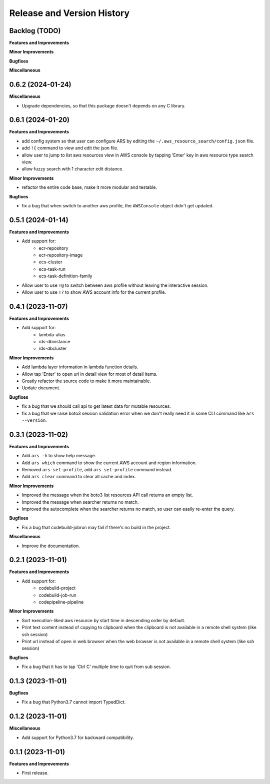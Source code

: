 .. _release_history:

Release and Version History
==============================================================================


Backlog (TODO)
~~~~~~~~~~~~~~~~~~~~~~~~~~~~~~~~~~~~~~~~~~~~~~~~~~~~~~~~~~~~~~~~~~~~~~~~~~~~~~
**Features and Improvements**

**Minor Improvements**

**Bugfixes**

**Miscellaneous**



0.6.2 (2024-01-24)
~~~~~~~~~~~~~~~~~~~~~~~~~~~~~~~~~~~~~~~~~~~~~~~~~~~~~~~~~~~~~~~~~~~~~~~~~~~~~~
**Miscellaneous**

- Upgrade dependencies, so that this package doesn't depends on any C library.


0.6.1 (2024-01-20)
~~~~~~~~~~~~~~~~~~~~~~~~~~~~~~~~~~~~~~~~~~~~~~~~~~~~~~~~~~~~~~~~~~~~~~~~~~~~~~
**Features and Improvements**

- add config system so that user can configure ARS by editing the ``~/.aws_resource_search/config.json`` file.
- add ``!{`` command to view and edit the json file.
- allow user to jump to list aws resources view in AWS console by tapping 'Enter' key in aws resource type search view.
- allow fuzzy search with 1 character edit distance.

**Minor Improvements**

- refactor the entire code base, make it more modular and testable.

**Bugfixes**

- fix a bug that when switch to another aws profile, the ``AWSConsole`` object didn't get updated.


0.5.1 (2024-01-14)
~~~~~~~~~~~~~~~~~~~~~~~~~~~~~~~~~~~~~~~~~~~~~~~~~~~~~~~~~~~~~~~~~~~~~~~~~~~~~~
**Features and Improvements**

- Add support for:
    - ecr-repository
    - ecr-repository-image
    - ecs-cluster
    - ecs-task-run
    - ecs-task-definition-family
- Allow user to use ``!@`` to switch between aws profile without leaving the interactive session.
- Allow user to use ``!?`` to show AWS account info for the current profile.


0.4.1 (2023-11-07)
~~~~~~~~~~~~~~~~~~~~~~~~~~~~~~~~~~~~~~~~~~~~~~~~~~~~~~~~~~~~~~~~~~~~~~~~~~~~~~
**Features and Improvements**

- Add support for:
    - lambda-alias
    - rds-dbinstance
    - rds-dbcluster

**Minor Improvements**

- Add lambda layer information in lambda function details.
- Allow tap 'Enter' to open url in detail view for most of detail items.
- Greatly refactor the source code to make it more maintainable.
- Update document.

**Bugfixes**

- fix a bug that we should call api to get latest data for mutable resources.
- fix a bug that we raise boto3 session validation error when we don't really need it in some CLI command like ``ars --version``.


0.3.1 (2023-11-02)
~~~~~~~~~~~~~~~~~~~~~~~~~~~~~~~~~~~~~~~~~~~~~~~~~~~~~~~~~~~~~~~~~~~~~~~~~~~~~~
**Features and Improvements**

- Add ``ars -h`` to show help message.
- Add ``ars which`` command to show the current AWS account and region information.
- Removed ``ars-set-profile``, add ``ars set-profile`` command instead.
- Add ``ars clear`` command to clear all cache and index.

**Minor Improvements**

- Improved the message when the boto3 list resources API call returns an empty list.
- Improved the message when searcher returns no match.
- Improved the autocomplete when the searcher returns no match, so user can easily re-enter the query.

**Bugfixes**

- Fix a bug that codebuild-jobrun may fail if there's no build in the project.

**Miscellaneous**

- Improve the documentation.


0.2.1 (2023-11-01)
~~~~~~~~~~~~~~~~~~~~~~~~~~~~~~~~~~~~~~~~~~~~~~~~~~~~~~~~~~~~~~~~~~~~~~~~~~~~~~
**Features and Improvements**

- Add support for:
    - codebuild-project
    - codebuild-job-run
    - codepipeline-pipeline

**Minor Improvements**

- Sort execution-liked aws resource by start time in descending order by default.
- Print text content instead of copying to clipboard when the clipboard is not available in a remote shell system (like ssh session)
- Print url instead of open in web browser when the web browser is not available in a remote shell system (like ssh session)

**Bugfixes**

- Fix a bug that it has to tap 'Ctrl C' multiple time to quit from sub session.


0.1.3 (2023-11-01)
~~~~~~~~~~~~~~~~~~~~~~~~~~~~~~~~~~~~~~~~~~~~~~~~~~~~~~~~~~~~~~~~~~~~~~~~~~~~~~
**Bugfixes**

- Fix a bug that Python3.7 cannot import TypedDict.


0.1.2 (2023-11-01)
~~~~~~~~~~~~~~~~~~~~~~~~~~~~~~~~~~~~~~~~~~~~~~~~~~~~~~~~~~~~~~~~~~~~~~~~~~~~~~
**Miscellaneous**

- Add support for Python3.7 for backward compatibility.


0.1.1 (2023-11-01)
~~~~~~~~~~~~~~~~~~~~~~~~~~~~~~~~~~~~~~~~~~~~~~~~~~~~~~~~~~~~~~~~~~~~~~~~~~~~~~
**Features and Improvements**

- First release.
